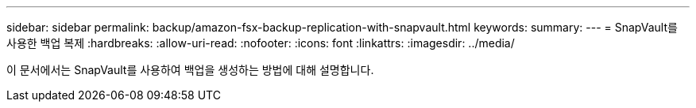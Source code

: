 ---
sidebar: sidebar 
permalink: backup/amazon-fsx-backup-replication-with-snapvault.html 
keywords:  
summary:  
---
= SnapVault를 사용한 백업 복제
:hardbreaks:
:allow-uri-read: 
:nofooter: 
:icons: font
:linkattrs: 
:imagesdir: ../media/


[role="lead"]
이 문서에서는 SnapVault를 사용하여 백업을 생성하는 방법에 대해 설명합니다.
